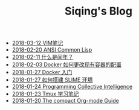 #+TITLE: Siqing's Blog

   + [[file:the-vim-note.org][2018-03-12 VIM笔记]]
   + [[file:ansi-common-lisp.org][2018-02-20 ANSI Common Lisp]]
   + [[file:what-is-a-leap-year.org][2018-02-11 什么是闰年？]]
   + [[file:the-docker-config.org][2018-02-03 Docker 如何更改现有容器的配置]]
   + [[file:get-started-with-docker.org][2018-01-27 Docker 入门]]
   + [[file:the-common-lisp-development-environment.org][2018-01-27 如何搭建 SLIME 环境]]
   + [[file:programming-collective-intelligence.org][2018-01-24 Programming Collective Intelligence]]
   + [[file:the-tmux-guide.org][2018-01-23 Tmux 学习笔记]]
   + [[file:the-compact-org-mode-guide.org][2018-01-20 The compact Org-mode Guide]]
